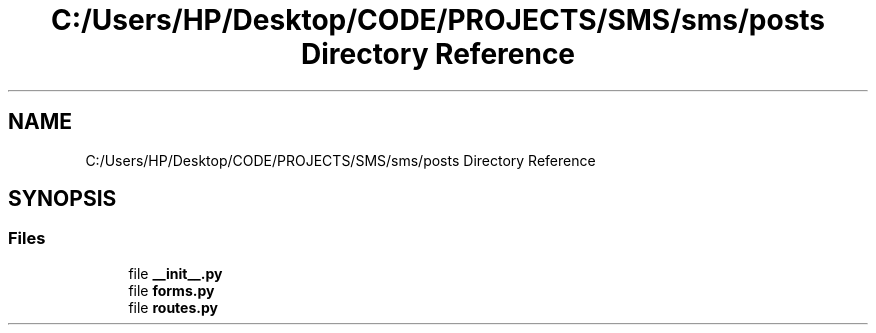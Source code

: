 .TH "C:/Users/HP/Desktop/CODE/PROJECTS/SMS/sms/posts Directory Reference" 3 "Sat Dec 28 2019" "Version 1.2.0" "SMS" \" -*- nroff -*-
.ad l
.nh
.SH NAME
C:/Users/HP/Desktop/CODE/PROJECTS/SMS/sms/posts Directory Reference
.SH SYNOPSIS
.br
.PP
.SS "Files"

.in +1c
.ti -1c
.RI "file \fB__init__\&.py\fP"
.br
.ti -1c
.RI "file \fBforms\&.py\fP"
.br
.ti -1c
.RI "file \fBroutes\&.py\fP"
.br
.in -1c
